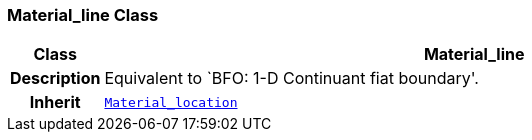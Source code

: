 === Material_line Class

[cols="^1,3,5"]
|===
h|*Class*
2+^h|*Material_line*

h|*Description*
2+a|Equivalent to `BFO: 1-D Continuant fiat boundary'.

h|*Inherit*
2+|`<<_material_location_class,Material_location>>`

|===
